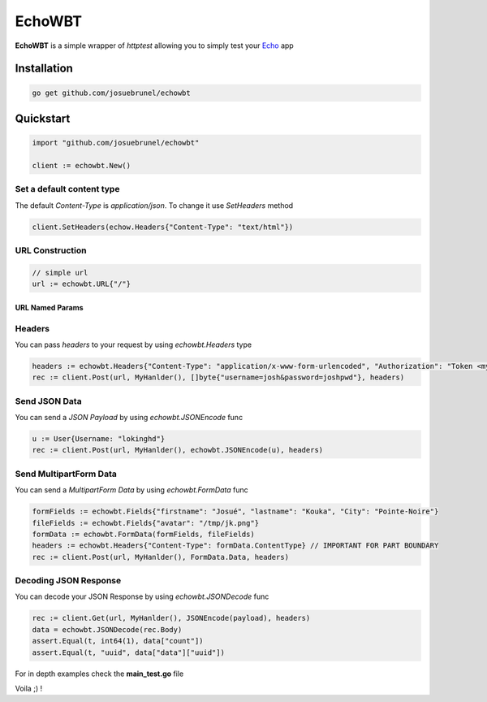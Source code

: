 EchoWBT
=======

.. image:: https://github.com/josuebrunel/echowbt/workflows/test/badge.svg?branch=master
    :target: https://github.com/josuebrunel/echowbt/actions?query=workflow%3Atest

.. image:: https://coveralls.io/repos/github/josuebrunel/echowbt/badge.svg?branch=master
    :target: https://coveralls.io/github/josuebrunel/echowbt?branch=master

.. image:: https://pkg.go.dev/badge/github.com/josuebrunel/echowbt.svg
    :target: https://pkg.go.dev/github.com/josuebrunel/echowbt

.. image:: https://goreportcard.com/badge/github.com/josuebrunel/echowbt
    :target: https://goreportcard.com/report/github.com/josuebrunel/echowbt

.. image:: https://img.shields.io/badge/License-MIT-blue.svg
    :target: https://github.com/josuebrunel/echowbt/blob/master/LICENSE


**EchoWBT** is a simple wrapper of *httptest* allowing you to simply test your Echo_ app

.. _Echo: https://github.com/labstack/echo

Installation
------------

.. code:: go

    go get github.com/josuebrunel/echowbt

Quickstart
----------

.. code:: go

    import "github.com/josuebrunel/echowbt"

    client := echowbt.New()

Set a default content type
^^^^^^^^^^^^^^^^^^^^^^^^^^

The default *Content-Type* is *application/json*. To change it use *SetHeaders* method

.. code:: go

    client.SetHeaders(echow.Headers{"Content-Type": "text/html"})

URL Construction
^^^^^^^^^^^^^^^^

.. code:: go

    // simple url
    url := echowbt.URL{"/"}

URL Named Params
""""""""""""""""

.. code:: go
    params := echowbt.URLParams{"family_id", "member_id"}
    values := echowbt.URLParams{"1", "3"}
    url = echowbt.URL{Path: "/:family_id/:member_id", Params: params, Values: values}
    rec := client.Get(url, MyHanlder(), nil, echow.Headers{})

Headers
^^^^^^^

You can pass *headers* to your request by using *echowbt.Headers* type

.. code:: go

    headers := echowbt.Headers{"Content-Type": "application/x-www-form-urlencoded", "Authorization": "Token <mytoken>"}
    rec := client.Post(url, MyHanlder(), []byte{"username=josh&password=joshpwd"}, headers)


Send JSON Data
^^^^^^^^^^^^^^

You can send a *JSON Payload* by using *echowbt.JSONEncode* func

.. code:: go

    u := User{Username: "lokinghd"}
    rec := client.Post(url, MyHanlder(), echowbt.JSONEncode(u), headers)


Send MultipartForm Data
^^^^^^^^^^^^^^^^^^^^^^^

You can send a *MultipartForm Data* by using *echowbt.FormData* func

.. code:: go

    formFields := echowbt.Fields{"firstname": "Josué", "lastname": "Kouka", "City": "Pointe-Noire"}
    fileFields := echowbt.Fields{"avatar": "/tmp/jk.png"}
    formData := echowbt.FormData(formFields, fileFields)
    headers := echowbt.Headers{"Content-Type": formData.ContentType} // IMPORTANT FOR PART BOUNDARY
    rec := client.Post(url, MyHanlder(), FormData.Data, headers)

Decoding JSON Response
^^^^^^^^^^^^^^^^^^^^^^

You can decode your JSON Response by using *echowbt.JSONDecode* func

.. Code:: go

    rec := client.Get(url, MyHanlder(), JSONEncode(payload), headers)
    data = echowbt.JSONDecode(rec.Body)
    assert.Equal(t, int64(1), data["count"])
    assert.Equal(t, "uuid", data["data"]["uuid"])


For in depth examples check the **main_test.go** file

Voila ;) !
